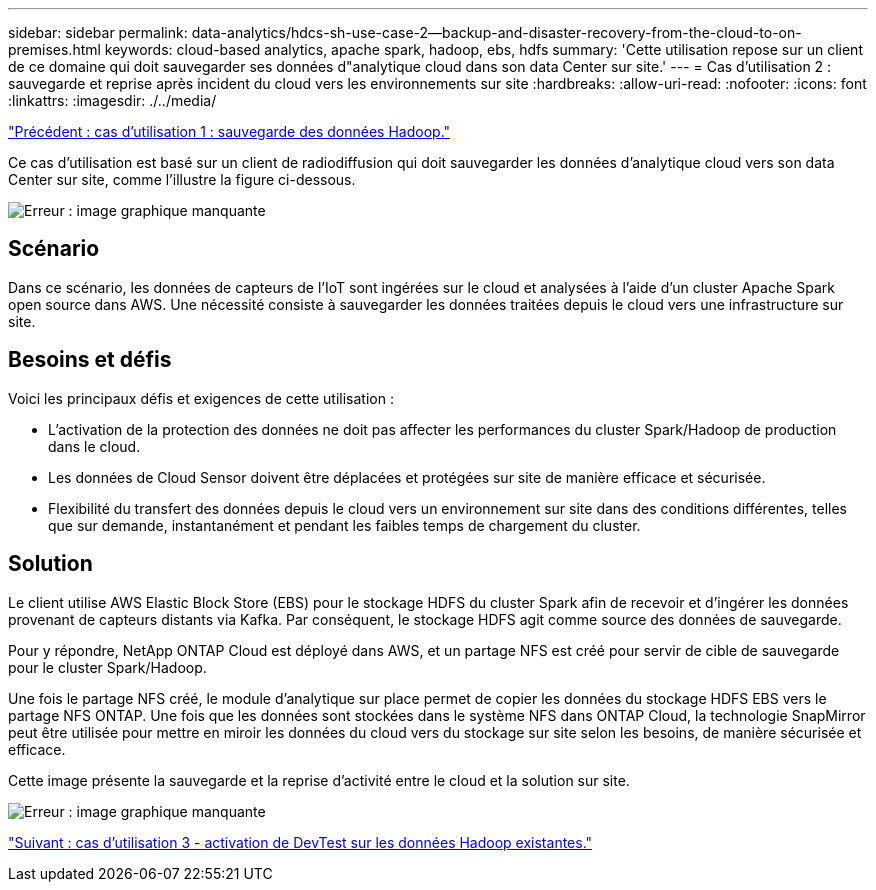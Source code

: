 ---
sidebar: sidebar 
permalink: data-analytics/hdcs-sh-use-case-2--backup-and-disaster-recovery-from-the-cloud-to-on-premises.html 
keywords: cloud-based analytics, apache spark, hadoop, ebs, hdfs 
summary: 'Cette utilisation repose sur un client de ce domaine qui doit sauvegarder ses données d"analytique cloud dans son data Center sur site.' 
---
= Cas d'utilisation 2 : sauvegarde et reprise après incident du cloud vers les environnements sur site
:hardbreaks:
:allow-uri-read: 
:nofooter: 
:icons: font
:linkattrs: 
:imagesdir: ./../media/


link:hdcs-sh-use-case-1--backing-up-hadoop-data.html["Précédent : cas d'utilisation 1 : sauvegarde des données Hadoop."]

[role="lead"]
Ce cas d'utilisation est basé sur un client de radiodiffusion qui doit sauvegarder les données d'analytique cloud vers son data Center sur site, comme l'illustre la figure ci-dessous.

image:hdcs-sh-image9.png["Erreur : image graphique manquante"]



== Scénario

Dans ce scénario, les données de capteurs de l'IoT sont ingérées sur le cloud et analysées à l'aide d'un cluster Apache Spark open source dans AWS. Une nécessité consiste à sauvegarder les données traitées depuis le cloud vers une infrastructure sur site.



== Besoins et défis

Voici les principaux défis et exigences de cette utilisation :

* L'activation de la protection des données ne doit pas affecter les performances du cluster Spark/Hadoop de production dans le cloud.
* Les données de Cloud Sensor doivent être déplacées et protégées sur site de manière efficace et sécurisée.
* Flexibilité du transfert des données depuis le cloud vers un environnement sur site dans des conditions différentes, telles que sur demande, instantanément et pendant les faibles temps de chargement du cluster.




== Solution

Le client utilise AWS Elastic Block Store (EBS) pour le stockage HDFS du cluster Spark afin de recevoir et d'ingérer les données provenant de capteurs distants via Kafka. Par conséquent, le stockage HDFS agit comme source des données de sauvegarde.

Pour y répondre, NetApp ONTAP Cloud est déployé dans AWS, et un partage NFS est créé pour servir de cible de sauvegarde pour le cluster Spark/Hadoop.

Une fois le partage NFS créé, le module d'analytique sur place permet de copier les données du stockage HDFS EBS vers le partage NFS ONTAP. Une fois que les données sont stockées dans le système NFS dans ONTAP Cloud, la technologie SnapMirror peut être utilisée pour mettre en miroir les données du cloud vers du stockage sur site selon les besoins, de manière sécurisée et efficace.

Cette image présente la sauvegarde et la reprise d'activité entre le cloud et la solution sur site.

image:hdcs-sh-image10.png["Erreur : image graphique manquante"]

link:hdcs-sh-use-case-3--enabling-devtest-on-existing-hadoop-data.html["Suivant : cas d'utilisation 3 - activation de DevTest sur les données Hadoop existantes."]
